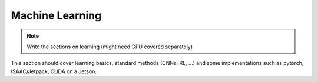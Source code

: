 Machine Learning
=================

.. Note::  Write the sections on learning   (might need GPU covered separately)

This section should cover learning basics, standard methods (CNNs, RL, ...) and
some implementations such as pytorch, ISAAC/Jetpack, CUDA on a Jetson.
